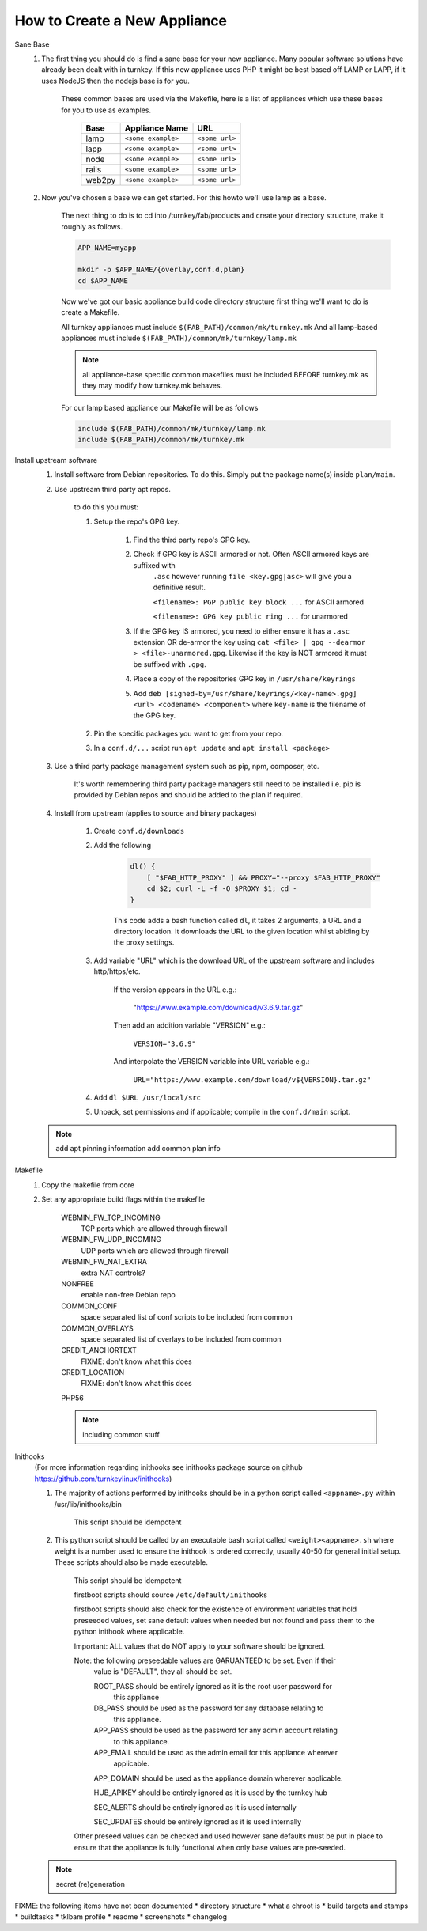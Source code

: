 How to Create a New Appliance
=============================

Sane Base
    #. The first thing you should do is find a sane base for your new appliance. Many popular
       software solutions have already been dealt with in turnkey. If this new appliance uses
       PHP it might be best based off LAMP or LAPP, if it uses NodeJS then the nodejs base is
       for you.

        These common bases are used via the Makefile, here is a list of appliances which use
        these bases for you to use as examples.

            ====== ================== ==============
            Base   Appliance Name     URL
            ====== ================== ==============
            lamp   ``<some example>`` ``<some url>``
            lapp   ``<some example>`` ``<some url>``
            node   ``<some example>`` ``<some url>``
            rails  ``<some example>`` ``<some url>``
            web2py ``<some example>`` ``<some url>``
            ====== ================== ==============

    #. Now you've chosen a base we can get started. For this howto we'll use lamp as a base.

        The next thing to do is to cd into /turnkey/fab/products and create your directory
        structure, make it roughly as follows.

        .. code-block:: bash

            APP_NAME=myapp

            mkdir -p $APP_NAME/{overlay,conf.d,plan}
            cd $APP_NAME

        Now we've got our basic appliance build code directory structure first thing we'll
        want to do is create a Makefile.

        All turnkey appliances must include ``$(FAB_PATH)/common/mk/turnkey.mk``
        And all lamp-based appliances must include ``$(FAB_PATH)/common/mk/turnkey/lamp.mk``

        .. note:: 

            all appliance-base specific common makefiles must be included BEFORE turnkey.mk
            as they may modify how turnkey.mk behaves.

        For our lamp based appliance our Makefile will be as follows

        .. code-block:: Makefile

            include $(FAB_PATH)/common/mk/turnkey/lamp.mk
            include $(FAB_PATH)/common/mk/turnkey.mk

Install upstream software
    #. Install software from Debian repositories. To do this. Simply put the package name(s)
       inside ``plan/main``.

    #. Use upstream third party apt repos.

        to do this you must:

        #. Setup the repo's GPG key.

            #. Find the third party repo's GPG key.

            #. Check if GPG key is ASCII armored or not. Often ASCII armored keys are suffixed with
                ``.asc`` however running ``file <key.gpg|asc>`` will give you a definitive result.

                ``<filename>: PGP public key block ...`` for ASCII armored

                ``<filename>: GPG key public ring ...`` for unarmored

            #. If the GPG key IS armored, you need to either ensure it has a ``.asc`` extension OR
               de-armor the key using ``cat <file> | gpg --dearmor > <file>-unarmored.gpg``.
               Likewise if the key is NOT armored it must be suffixed with ``.gpg``.
                
            #. Place a copy of the repositories GPG key in ``/usr/share/keyrings``

            #. Add ``deb [signed-by=/usr/share/keyrings/<key-name>.gpg] <url> <codename> <component>``
               where ``key-name`` is the filename of the GPG key.

        #. Pin the specific packages you want to get from your repo.



        #. In a ``conf.d/...`` script run ``apt update`` and ``apt install <package>``

    #. Use a third party package management system such as pip, npm, composer, etc.

        It's worth remembering third party package managers still need to be installed i.e. pip is
        provided by Debian repos and should be added to the plan if required.

    #. Install from upstream (applies to source and binary packages)

        #. Create ``conf.d/downloads``

        #. Add the following

            .. code-block:: bash

                dl() {
                    [ "$FAB_HTTP_PROXY" ] && PROXY="--proxy $FAB_HTTP_PROXY"
                    cd $2; curl -L -f -O $PROXY $1; cd -
                }

            This code adds a bash function called ``dl``, it takes 2 arguments, a URL and
            a directory location. It downloads the URL to the given location whilst abiding
            by the proxy settings.

        #. Add variable "URL" which is the download URL of the upstream software and includes
           http/https/etc.

            If the version appears in the URL e.g.:

                "https://www.example.com/download/v3.6.9.tar.gz"

            Then add an addition variable "VERSION" e.g.:

                ``VERSION="3.6.9"``

            And interpolate the VERSION variable into URL variable e.g.:

                ``URL="https://www.example.com/download/v${VERSION}.tar.gz"``

        #. Add ``dl $URL /usr/local/src``

        #. Unpack, set permissions and if applicable; compile in the ``conf.d/main`` script.

    .. note::

        add apt pinning information
        add common plan info


Makefile
    1. Copy the makefile from core

    2. Set any appropriate build flags within the makefile

        WEBMIN_FW_TCP_INCOMING
            TCP ports which are allowed through firewall

        WEBMIN_FW_UDP_INCOMING
            UDP ports which are allowed through firewall

        WEBMIN_FW_NAT_EXTRA
            extra NAT controls?
    
        NONFREE
            enable non-free Debian repo

        COMMON_CONF
            space separated list of conf scripts to be included from common

        COMMON_OVERLAYS
            space separated list of overlays to be included from common

        CREDIT_ANCHORTEXT
            FIXME: don't know what this does

        CREDIT_LOCATION
            FIXME: don't know what this does

        PHP56

        .. note::
            including common stuff

Inithooks
    (For more information regarding inithooks see inithooks package source on github
    https://github.com/turnkeylinux/inithooks)

    1. The majority of actions performed by inithooks should be in a python script
       called ``<appname>.py`` within /usr/lib/inithooks/bin

        This script should be idempotent

    2. This python script should be called by an executable bash script called
       ``<weight><appname>.sh`` where weight is a number used to ensure the inithook
       is ordered correctly, usually 40-50 for general initial setup. These scripts
       should also be made executable.

        This script should be idempotent

        firstboot scripts should source ``/etc/default/inithooks``

        firstboot scripts should also check for the existence of environment
        variables that hold preseeded values, set sane default values when needed but
        not found and pass them to the python inithook where applicable.

        Important: ALL values that do NOT apply to your software should be ignored.

        Note: the following preseedable values are GARUANTEED to be set. Even if their
            value is "DEFAULT", they all should be set.

            ROOT_PASS should be entirely ignored as it is the root user password for
                      this appliance

            DB_PASS   should be used as the password for any database relating to
                      this appliance.

            APP_PASS  should be used as the password for any admin account relating
                      to this appliance.

            APP_EMAIL should be used as the admin email for this appliance wherever
                      applicable.

            APP_DOMAIN should be used as the appliance domain wherever applicable.

            HUB_APIKEY should be entirely ignored as it is used by the turnkey hub

            SEC_ALERTS should be entirely ignored as it is used internally

            SEC_UPDATES should be entirely ignored as it is used internally
            
        Other preseed values can be checked and used however sane defaults must
        be put in place to ensure that the appliance is fully functional when only
        base values are pre-seeded. 

    .. note::
            secret (re)generation

FIXME: the following items have not been documented
* directory structure
* what a chroot is
* build targets and stamps
* buildtasks
* tklbam profile
* readme
* screenshots
* changelog

